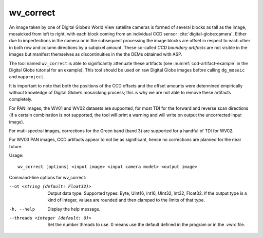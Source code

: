 .. _wv_correct:

wv_correct
----------

An image taken by one of Digital Globe’s World View satellite cameras is
formed of several blocks as tall as the image, mosaicked from left to
right, with each block coming from an individual CCD sensor
:cite:`digital-globe:camera`. Either due to imperfections in
the camera or in the subsequent processing the image blocks are offset
in respect to each other in both row and column directions by a subpixel
amount. These so-called *CCD boundary artifacts* are not visible in the
images but manifest themselves as discontinuities in the the DEMs
obtained with ASP.

The tool named ``wv_correct`` is able to significantly attenuate these
artifacts (see :numref:`ccd-artifact-example` in the
Digital Globe tutorial for an example). This tool should be used on raw
Digital Globe images before calling ``dg_mosaic`` and ``mapproject``.

It is important to note that both the positions of the CCD offsets and
the offset amounts were determined empirically without knowledge of
Digital Globe’s mosaicking process; this is why we are not able to
remove these artifacts completely.

For PAN images, the WV01 and WV02 datasets are supported, for most TDI
for the forward and reverse scan directions (if a certain combination
is not supported, the tool will print a warning and will write on
output the uncorrected input image).

For muti-spectral images, corrections for the Green band (band 3)
are supported for a handful of TDI for WV02.

For WV03 PAN images, CCD artifacts appear to not be as significant, hence
no corrections are planned for the near future.

Usage::

    wv_correct [options] <input image> <input camera model> <output image>

Command-line options for wv_correct:

--ot <string (default: Float32)>
    Output data type. Supported types: Byte, UInt16, Int16, UInt32,
    Int32, Float32. If the output type is a kind of integer, values
    are rounded and then clamped to the limits of that type.

-h, --help
    Display the help message.

--threads <integer (default: 0)>
    Set the number threads to use. 0 means use the default defined
    in the program or in the .vwrc file.
